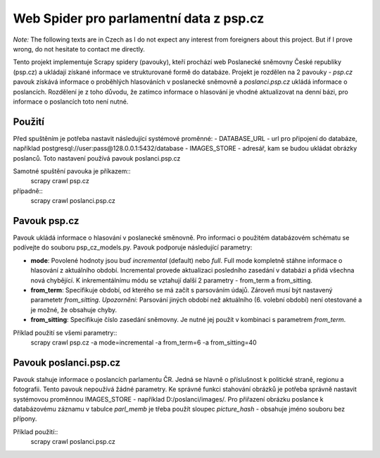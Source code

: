 ==========================================
 Web Spider pro parlamentní data z psp.cz
==========================================

*Note:* The following texts are in Czech as I do not expect any interest from
foreigners about this project. But if I prove wrong, do not hesitate to contact
me directly.

Tento projekt implementuje Scrapy spidery (pavouky), kteří prochází web
Poslanecké sněmovny České republiky (psp.cz) a ukládají získané informace
ve strukturované formě do databáze. Projekt je rozdělen na 2 pavouky -
*psp.cz* pavouk získává informace o proběhlých hlasováních v poslanecké sněmovně
a *poslanci.psp.cz* ukládá informace o poslancích. Rozdělení je z toho
důvodu, že zatímco informace o hlasování je vhodné aktualizovat na denní bázi,
pro informace o poslancích toto není nutné.

Použití
=======
Před spuštěním je potřeba nastavit následující systémové proměnné:
- DATABASE_URL - url pro připojení do databáze, například
postgresql://user:pass@128.0.0.1:5432/database
- IMAGES_STORE - adresář, kam se budou ukládat obrázky poslanců. Toto nastavení
používá pavouk poslanci.psp.cz

Samotné spuštění pavouka je příkazem::
    scrapy crawl psp.cz
případně::
    scrapy crawl poslanci.psp.cz

Pavouk psp.cz
=============
Pavouk ukládá informace o hlasování v poslanecké směnovně. Pro informaci
o použitém databázovém schématu se podívejte do souboru psp_cz_models.py. Pavouk
podporuje následující parametry:

- **mode**:
  Povolené hodnoty jsou buď *incremental* (default) nebo *full*. Full
  mode kompletně stáhne informace o hlasování z aktuálního období.
  Incremental provede aktualizaci posledního zasedání v databázi a
  přidá všechna nová chybějící. K inkrementálnímu módu se vztahují
  další 2 parametry - from_term a from_sitting.
- **from_term**:
  Specifikuje období, od kterého se má začít s parsováním údajů. Zároveň
  musí být nastavený parametetr *from_sitting*.
  *Upozornění:* Parsování jiných období než aktuálního (6. volební období)
  není otestované a je možné, že obsahuje chyby.
- **from_sitting**:
  Specifikuje číslo zasedání sněmovny. Je nutné jej použít v kombinaci s
  parametrem *from_term*.

Příklad použití se všemi parametry::
    scrapy crawl psp.cz -a mode=incremental -a from_term=6 -a from_sitting=40

Pavouk poslanci.psp.cz
======================
Pavouk stahuje informace o poslancích parlamentu ČR. Jedná se hlavně o
příslušnost k politické straně, regionu a fotografii. Tento pavouk nepoužívá
žádné parametry. Ke správné funkci stahování obrázků je potřeba správně nastavit
systémovou proměnnou IMAGES_STORE - například D:/poslanci/images/. Pro přiřazení
obrázku poslance k databázovému záznamu v tabulce *parl_memb* je třeba použít
sloupec *picture_hash* - obsahuje jméno souboru bez přípony.

Příklad použití::
    scrapy crawl poslanci.psp.cz
